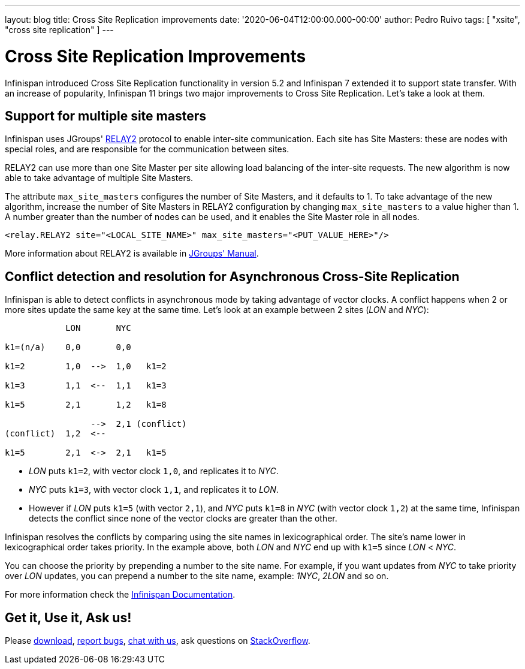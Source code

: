 ---
layout: blog
title: Cross Site Replication improvements
date: '2020-06-04T12:00:00.000-00:00'
author: Pedro Ruivo
tags: [ "xsite", "cross site replication" ]
---

= Cross Site Replication Improvements

Infinispan introduced Cross Site Replication functionality in version 5.2 and Infinispan 7 extended it to
support state transfer.
With an increase of popularity, Infinispan 11 brings two major improvements to Cross Site Replication.
Let's take a look at them.


== Support for multiple site masters

Infinispan uses JGroups' http://www.jgroups.org/manual4/index.html#Relay2Advanced[RELAY2]
protocol to enable inter-site communication.
Each site has Site Masters: these are nodes with special roles, and are responsible for the communication between sites.

RELAY2 can use more than one Site Master per site allowing load balancing of the inter-site requests.
The new algorithm is now able to take advantage of multiple Site Masters.

The attribute `max_site_masters` configures the number of Site Masters, and it defaults to 1.
To take advantage of the new algorithm, increase the number of Site Masters in RELAY2 configuration by changing
`max_site_masters` to a value higher than 1.
A number greater than the number of nodes can be used, and it enables the Site Master role in all nodes.

[source,xml]
----
<relay.RELAY2 site="<LOCAL_SITE_NAME>" max_site_masters="<PUT_VALUE_HERE>"/>
----

More information about RELAY2 is available in http://www.jgroups.org/manual4/index.html#RELAY2[JGroups' Manual].


== Conflict detection and resolution for Asynchronous Cross-Site Replication

Infinispan is able to detect conflicts in asynchronous mode by taking advantage of vector clocks.
A conflict happens when 2 or more sites update the same key at the same time.
Let's look at an example between 2 sites (_LON_ and _NYC_):

[source,options="nowrap"]
----
            LON       NYC

k1=(n/a)    0,0       0,0

k1=2        1,0  -->  1,0   k1=2

k1=3        1,1  <--  1,1   k1=3

k1=5        2,1       1,2   k1=8

                 -->  2,1 (conflict)
(conflict)  1,2  <--

k1=5        2,1  <->  2,1   k1=5
----

* _LON_ puts `k1=2`, with vector clock `1,0`, and replicates it to _NYC_.
* _NYC_ puts `k1=3`, with vector clock `1,1`, and replicates it to _LON_.
* However if _LON_ puts `k1=5` (with vector `2,1`), and _NYC_ puts `k1=8` in _NYC_ (with vector clock `1,2`)
at the same time, Infinispan detects the conflict since none of the vector clocks are greater than the other.

Infinispan resolves the conflicts by comparing using the site names in lexicographical order.
The site's name lower in lexicographical order takes priority.
In the example above, both _LON_ and _NYC_ end up with `k1=5` since _LON_ < _NYC_.

You can choose the priority by prepending a number to the site name.
For example, if you want updates from _NYC_ to take priority over _LON_ updates,
you can prepend a number to the site name, example: _1NYC_, _2LON_ and so on.

// TODO! check the document link when the documentation is live!
For more information check the
https://infinispan.org/docs/dev/titles/xsite/xsite.html#conflicting_entries-xsite[Infinispan Documentation].

//TODO FOOTER?
== Get it, Use it, Ask us!

Please https://infinispan.org/download/[download],
https://issues.jboss.org/projects/ISPN[report bugs],
https://infinispan.zulipchat.com/[chat with us],
ask questions on https://stackoverflow.com/questions/tagged/?tagnames=infinispan&sort=newest[StackOverflow].

